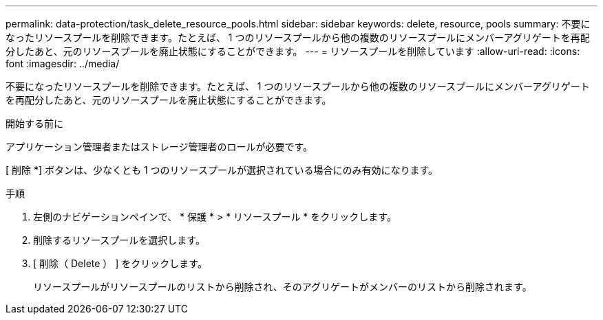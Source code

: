 ---
permalink: data-protection/task_delete_resource_pools.html 
sidebar: sidebar 
keywords: delete, resource, pools 
summary: 不要になったリソースプールを削除できます。たとえば、 1 つのリソースプールから他の複数のリソースプールにメンバーアグリゲートを再配分したあと、元のリソースプールを廃止状態にすることができます。 
---
= リソースプールを削除しています
:allow-uri-read: 
:icons: font
:imagesdir: ../media/


[role="lead"]
不要になったリソースプールを削除できます。たとえば、 1 つのリソースプールから他の複数のリソースプールにメンバーアグリゲートを再配分したあと、元のリソースプールを廃止状態にすることができます。

.開始する前に
アプリケーション管理者またはストレージ管理者のロールが必要です。

[ 削除 *] ボタンは、少なくとも 1 つのリソースプールが選択されている場合にのみ有効になります。

.手順
. 左側のナビゲーションペインで、 * 保護 * > * リソースプール * をクリックします。
. 削除するリソースプールを選択します。
. [ 削除（ Delete ） ] をクリックします。
+
リソースプールがリソースプールのリストから削除され、そのアグリゲートがメンバーのリストから削除されます。


